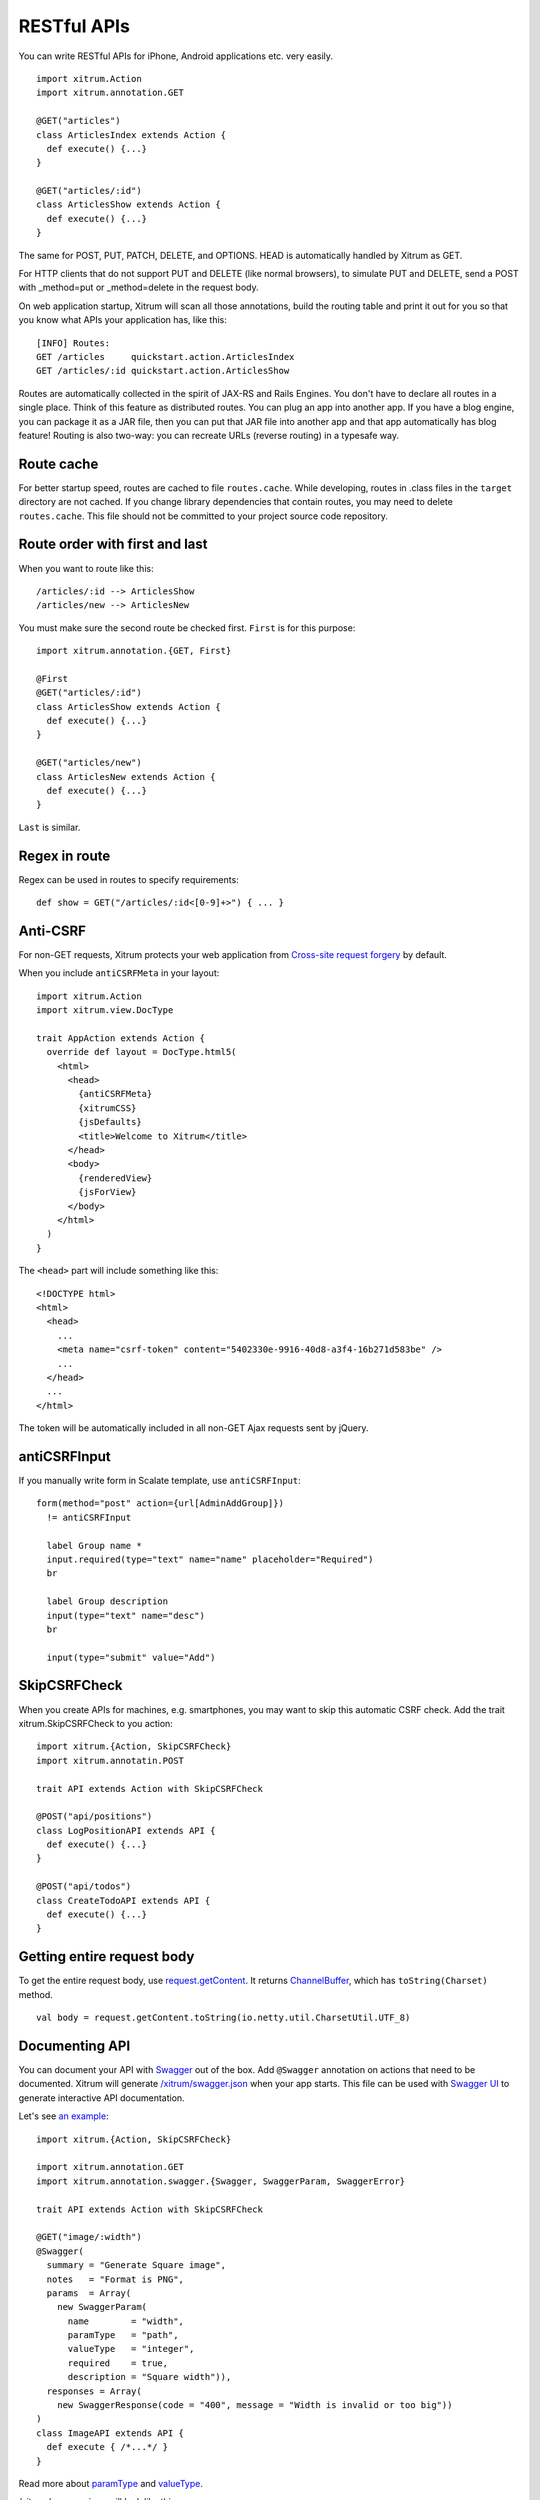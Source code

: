RESTful APIs
============

You can write RESTful APIs for iPhone, Android applications etc. very easily.

::

  import xitrum.Action
  import xitrum.annotation.GET

  @GET("articles")
  class ArticlesIndex extends Action {
    def execute() {...}
  }
  
  @GET("articles/:id")
  class ArticlesShow extends Action {
    def execute() {...}
  }

The same for POST, PUT, PATCH, DELETE, and OPTIONS.
HEAD is automatically handled by Xitrum as GET.

For HTTP clients that do not support PUT and DELETE (like normal browsers), to
simulate PUT and DELETE, send a POST with _method=put or _method=delete in the
request body.

On web application startup, Xitrum will scan all those annotations, build the
routing table and print it out for you so that you know what APIs your
application has, like this:

::

  [INFO] Routes:
  GET /articles     quickstart.action.ArticlesIndex
  GET /articles/:id quickstart.action.ArticlesShow

Routes are automatically collected in the spirit of JAX-RS
and Rails Engines. You don't have to declare all routes in a single place.
Think of this feature as distributed routes. You can plug an app into another app.
If you have a blog engine, you can package it as a JAR file, then you can put
that JAR file into another app and that app automatically has blog feature!
Routing is also two-way: you can recreate URLs (reverse routing) in a typesafe way.

Route cache
-----------

For better startup speed, routes are cached to file ``routes.cache``.
While developing, routes in .class files in the ``target`` directory are not
cached. If you change library dependencies that contain routes, you may need to
delete ``routes.cache``. This file should not be committed to your project
source code repository.

Route order with first and last
---------------------------------

When you want to route like this:

::

  /articles/:id --> ArticlesShow
  /articles/new --> ArticlesNew

You must make sure the second route be checked first. ``First`` is for this purpose:

::

  import xitrum.annotation.{GET, First}

  @First
  @GET("articles/:id")
  class ArticlesShow extends Action {
    def execute() {...}
  }
  
  @GET("articles/new")
  class ArticlesNew extends Action {
    def execute() {...}
  }

``Last`` is similar.

Regex in route
--------------

Regex can be used in routes to specify requirements:

::

  def show = GET("/articles/:id<[0-9]+>") { ... }

Anti-CSRF
---------

For non-GET requests, Xitrum protects your web application from
`Cross-site request forgery <http://en.wikipedia.org/wiki/CSRF>`_ by default.

When you include ``antiCSRFMeta`` in your layout:

::

  import xitrum.Action
  import xitrum.view.DocType

  trait AppAction extends Action {
    override def layout = DocType.html5(
      <html>
        <head>
          {antiCSRFMeta}
          {xitrumCSS}
          {jsDefaults}
          <title>Welcome to Xitrum</title>
        </head>
        <body>
          {renderedView}
          {jsForView}
        </body>
      </html>
    )
  }

The ``<head>`` part will include something like this:

::

  <!DOCTYPE html>
  <html>
    <head>
      ...
      <meta name="csrf-token" content="5402330e-9916-40d8-a3f4-16b271d583be" />
      ...
    </head>
    ...
  </html>

The token will be automatically included in all non-GET Ajax requests sent by
jQuery.

antiCSRFInput
-------------

If you manually write form in Scalate template, use ``antiCSRFInput``:

::

  form(method="post" action={url[AdminAddGroup]})
    != antiCSRFInput

    label Group name *
    input.required(type="text" name="name" placeholder="Required")
    br

    label Group description
    input(type="text" name="desc")
    br

    input(type="submit" value="Add")

SkipCSRFCheck
-------------

When you create APIs for machines, e.g. smartphones, you may want to skip this
automatic CSRF check. Add the trait xitrum.SkipCSRFCheck to you action:

::

  import xitrum.{Action, SkipCSRFCheck}
  import xitrum.annotatin.POST

  trait API extends Action with SkipCSRFCheck

  @POST("api/positions")
  class LogPositionAPI extends API {
    def execute() {...}
  }

  @POST("api/todos")
  class CreateTodoAPI extends API {
    def execute() {...}
  }

Getting entire request body
---------------------------

To get the entire request body, use `request.getContent <http://netty.io/3.6/api/org/jboss/netty/handler/codec/http/HttpRequest.html>`_.
It returns `ChannelBuffer <http://netty.io/3.6/api/org/jboss/netty/buffer/ChannelBuffer.html>`_,
which has ``toString(Charset)`` method.

::

  val body = request.getContent.toString(io.netty.util.CharsetUtil.UTF_8)

Documenting API
---------------

You can document your API with `Swagger <https://developers.helloreverb.com/swagger/>`_
out of the box. Add ``@Swagger`` annotation on actions that need to be documented.
Xitrum will generate `/xitrum/swagger.json <https://github.com/wordnik/swagger-core/wiki/API-Declaration>`_
when your app starts. This file can be used with `Swagger UI <https://github.com/wordnik/swagger-ui>`_
to generate interactive API documentation.

.. image:: swagger.png

Let's see `an example <https://github.com/georgeOsdDev/xitrum-placeholder>`_:

::

  import xitrum.{Action, SkipCSRFCheck}

  import xitrum.annotation.GET
  import xitrum.annotation.swagger.{Swagger, SwaggerParam, SwaggerError}

  trait API extends Action with SkipCSRFCheck

  @GET("image/:width")
  @Swagger(
    summary = "Generate Square image",
    notes   = "Format is PNG",
    params  = Array(
      new SwaggerParam(
        name        = "width",
        paramType   = "path",
        valueType   = "integer",
        required    = true,
        description = "Square width")),
    responses = Array(
      new SwaggerResponse(code = "400", message = "Width is invalid or too big"))
  )
  class ImageAPI extends API {
    def execute { /*...*/ }
  }

Read more about `paramType <https://github.com/wordnik/swagger-core/wiki/Parameters>`_
and `valueType <https://github.com/wordnik/swagger-core/wiki/Datatypes>`_.

/xitrum/swagger.json will look like this:

::

  {
    "basePath":"http://localhost:8000",
    "swaggerVersion":"1.2",
    "resourcePath":"/xitrum/swagger.json",
    "apis":[{
      "path":"/xitrum/swagger.json",
      "operations":[{
        "httpMethod":"GET",
        "summary":"API doc",
        "notes":"Use this route in Swagger UI to see the doc",
        "nickname":"SwaggerAction",
        "parameters":[],
        "errorResponses":[]
      }]
    },{
      "path":"/image/{width}",
      "operations":[{
        "httpMethod":"GET",
        "summary":"Generate rectangle image",
        "notes":"Format is PNG",
        "nickname":"ImageAPI",
        "parameters":[{
          "name":"width",
          "paramType":"path",
          "type":"integer",
          "description":"Square width",
          "required":true
        }],
        "responseMessages":[{
          "code":"400",
          "message":"Width is invalid or too big"
        }]
      }]
    }]
  }

Swagger UI use the above information to generate interactive API doc.

Swagger annotation specification:

::

  Swagger
    |-summary
    |-notes
    |-params
    |   |-SwaggerParam
    |       |-name
    |       |-paramType: default = "path" (can be omitted)
    |       |-valueType
    |       |-required: default = true (can be omitted)
    |       |-description: default = "" (can be omitted)
    |-responses
        |-SwaggerResponse
            |-code
            |-message
